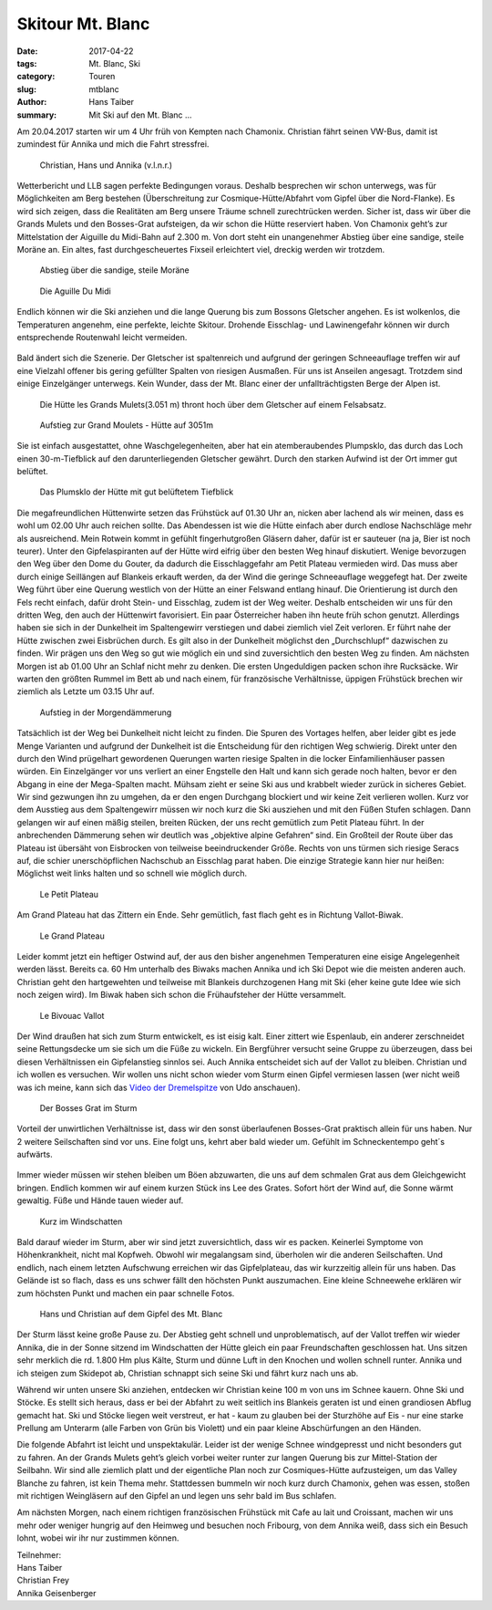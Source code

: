 Skitour Mt. Blanc
-----------------

:date: 2017-04-22
:tags: Mt. Blanc, Ski
:category: Touren
:slug: mtblanc
:author: Hans Taiber
:summary: Mit Ski auf den Mt. Blanc ...

Am 20.04.2017 starten wir um 4 Uhr früh von Kempten nach Chamonix. Christian fährt seinen VW-Bus, damit ist zumindest für Annika und mich die Fahrt stressfrei. 

.. figure:: /images/1704mtblanc/1_DasTeam.jpg
   :alt: Christian, Hans und Annika
   :width: 100%
   
   Christian, Hans und Annika (v.l.n.r.)

Wetterbericht und LLB sagen perfekte Bedingungen voraus. Deshalb besprechen wir schon unterwegs, was für Möglichkeiten am Berg bestehen 
(Überschreitung zur Cosmique-Hütte/Abfahrt vom Gipfel über die Nord-Flanke). Es wird sich zeigen, dass die Realitäten am Berg  unsere Träume schnell zurechtrücken werden. 
Sicher ist, dass wir über die Grands Mulets und den Bosses-Grat aufsteigen, da wir schon die Hütte reserviert haben.
Von Chamonix geht’s zur Mittelstation der Aiguille du Midi-Bahn auf 2.300 m. Von dort steht ein unangenehmer Abstieg über eine sandige, steile Moräne an.
Ein altes, fast durchgescheuertes Fixseil erleichtert viel, dreckig werden wir trotzdem.
   
.. figure:: /images/1704mtblanc/2_Moraene.jpg
   :alt: Moräne
   :width: 100%
   
   Abstieg über die sandige, steile Moräne

   
.. figure:: /images/1704mtblanc/3_AiguilleDuMidi.jpg
   :alt: Aiguille Du Midi
   :width: 100%
   
   Die Aguille Du Midi
   
 
Endlich können wir die Ski anziehen und die lange Querung bis zum Bossons Gletscher angehen. 
Es ist wolkenlos, die Temperaturen angenehm, eine perfekte, leichte Skitour.  Drohende Eisschlag- und Lawinengefahr  können wir durch entsprechende Routenwahl leicht vermeiden. 

.. figure:: /images/1704mtblanc/4_Bossons_Gletscher.jpg
   :alt: Bossons_Gletscher
   :width: 100%
   
.. figure:: /images/1704mtblanc/5_Bossons_Gletscher.jpg
   :alt: Bossons_Gletscher
   :width: 100%
   
.. figure:: /images/1704mtblanc/6_Bossons_Gletscher.jpg
   :alt: Bossons_Gletscher
   :width: 100%
   
.. figure:: /images/1704mtblanc/7_Bossons_Gletscher.jpg
   :alt: Bossons_Gletscher
   :width: 100%

   
Bald ändert sich die Szenerie. Der Gletscher ist spaltenreich und aufgrund der geringen Schneeauflage treffen wir auf eine Vielzahl offener bis gering gefüllter Spalten von riesigen Ausmaßen. 
Für uns ist Anseilen angesagt. Trotzdem sind einige Einzelgänger unterwegs. Kein Wunder, dass der Mt. Blanc einer der unfallträchtigsten Berge der Alpen ist.

.. figure:: /images/1704mtblanc/8_Bossons_Gletscher.jpg
   :alt: Bossons_Gletscher
   :width: 100%
   
.. figure:: /images/1704mtblanc/9_Bossons_Gletscher.jpg
   :alt: Bossons_Gletscher
   :width: 100%
   
.. figure:: /images/1704mtblanc/10_Bossons_Gletscher.jpg
   :alt: Bossons_Gletscher
   :width: 100%
   
   Die Hütte les Grands Mulets(3.051 m) thront hoch über dem Gletscher auf einem Felsabsatz. 

.. figure:: /images/1704mtblanc/11_Les_Grandes_Mulets.jpg
   :alt: Les_Grandes_Mulets
   :width: 100%
   
   Aufstieg zur Grand Moulets - Hütte auf 3051m
   
.. figure:: /images/1704mtblanc/12_Les_Grandes_Mulets.jpg
   :alt: Les_Grandes_Mulets
   :width: 100%
 
Sie ist einfach ausgestattet, ohne Waschgelegenheiten, aber hat ein atemberaubendes Plumpsklo, das durch das Loch einen 30-m-Tiefblick auf den darunterliegenden Gletscher gewährt. 
Durch den starken Aufwind ist der Ort immer gut belüftet. 

.. figure:: /images/1704mtblanc/13_La_toilette_du_Mulets.jpg
   :alt: La_toilette_du_Mulets
   :width: 100%
   
   Das Plumsklo der Hütte mit gut belüftetem Tiefblick

Die megafreundlichen Hüttenwirte setzen das Frühstück auf 01.30 Uhr an, nicken aber lachend als wir meinen, dass es wohl um 02.00 Uhr auch reichen sollte. 
Das Abendessen ist wie die Hütte einfach aber durch endlose Nachschläge mehr als ausreichend. 
Mein Rotwein kommt in gefühlt fingerhutgroßen Gläsern daher, dafür ist er sauteuer (na ja, Bier ist noch teurer). 
Unter den Gipfelaspiranten auf der Hütte wird eifrig über den besten Weg hinauf diskutiert. 
Wenige bevorzugen den Weg über den Dome du Gouter, da dadurch die Eisschlaggefahr am Petit Plateau vermieden wird. 
Das muss aber durch einige Seillängen auf Blankeis erkauft werden, da der Wind die geringe Schneeauflage weggefegt hat. 
Der zweite Weg führt über eine Querung  westlich von der Hütte an einer Felswand entlang hinauf. 
Die Orientierung ist durch den Fels recht einfach, dafür droht Stein- und Eisschlag, zudem ist der Weg weiter. 
Deshalb entscheiden wir uns für den dritten Weg, den auch der Hüttenwirt favorisiert. Ein paar Österreicher haben ihn heute früh schon genutzt. 
Allerdings haben sie sich in der Dunkelheit im Spaltengewirr verstiegen und dabei ziemlich viel Zeit verloren. Er führt nahe der Hütte zwischen zwei Eisbrüchen durch. 
Es gilt also in der Dunkelheit möglichst den „Durchschlupf“ dazwischen zu finden. Wir prägen uns den Weg so gut wie möglich ein und sind zuversichtlich den besten Weg zu finden.
Am nächsten Morgen ist ab 01.00 Uhr an Schlaf nicht mehr zu denken. Die ersten Ungeduldigen packen schon ihre Rucksäcke. 
Wir warten den größten Rummel im Bett ab und nach einem, für französische Verhältnisse, üppigen Frühstück brechen wir ziemlich als Letzte um 03.15 Uhr auf. 

.. figure:: /images/1704mtblanc/14_Aufstieg.jpg
   :alt: Aufstieg
   :width: 100%
   
   Aufstieg in der Morgendämmerung

Tatsächlich ist der Weg bei Dunkelheit nicht leicht zu finden. Die Spuren des Vortages helfen, 
aber leider gibt es jede Menge Varianten und aufgrund der Dunkelheit ist die Entscheidung für den richtigen Weg schwierig. 
Direkt unter den durch den Wind prügelhart gewordenen Querungen warten riesige Spalten in die locker Einfamilienhäuser passen würden. 
Ein Einzelgänger vor uns verliert an einer Engstelle den Halt und kann sich gerade noch halten, bevor er den Abgang in eine der Mega-Spalten macht. 
Mühsam zieht er seine Ski aus und krabbelt wieder zurück in sicheres Gebiet. Wir sind gezwungen ihn zu umgehen, da er den engen Durchgang blockiert und wir keine Zeit verlieren wollen. 
Kurz vor dem Ausstieg aus dem Spaltengewirr müssen wir noch kurz die Ski ausziehen und mit den Füßen Stufen schlagen. 
Dann gelangen wir auf einen mäßig steilen, breiten Rücken, der uns recht gemütlich zum Petit Plateau führt. 
In der anbrechenden Dämmerung sehen wir deutlich was „objektive alpine Gefahren“ sind. Ein Großteil der Route über das Plateau ist übersäht von Eisbrocken von teilweise beeindruckender Größe. 
Rechts von uns türmen sich riesige Seracs auf, die schier unerschöpflichen Nachschub an Eisschlag parat haben. Die einzige Strategie kann hier nur heißen: 
Möglichst weit links halten und so schnell wie möglich durch. 

.. figure:: /images/1704mtblanc/15_Le_Petit_Plateau.jpg
   :alt: Le_Petit_Plateau
   :width: 100%
   
   Le Petit Plateau

Am Grand Plateau hat das Zittern ein Ende. Sehr gemütlich, fast flach geht es in Richtung Vallot-Biwak. 

.. figure:: /images/1704mtblanc/16_Le_Grand_Plateau.jpg
   :alt: Le_Grand_Plateau
   :width: 100%
   
   Le Grand Plateau

Leider kommt jetzt ein heftiger Ostwind auf, der aus den bisher angenehmen Temperaturen eine eisige Angelegenheit werden lässt. 
Bereits ca. 60 Hm unterhalb des Biwaks machen Annika und ich Ski Depot wie die meisten anderen auch. 
Christian geht den hartgewehten und teilweise mit Blankeis durchzogenen Hang mit Ski (eher keine gute Idee wie sich noch zeigen wird). 
Im Biwak haben sich schon die Frühaufsteher der Hütte versammelt. 

.. figure:: /images/1704mtblanc/17_Bivouac_Vallot.jpg
   :alt: Bivouac_Vallot
   :width: 100%
   
   Le Bivouac Vallot
   
.. figure:: /images/1704mtblanc/18_Bivouac_Vallot.jpg
   :alt: Bivouac_Vallot
   :width: 100%


Der Wind draußen hat sich zum Sturm entwickelt, es ist eisig kalt. 
Einer zittert wie Espenlaub, ein anderer zerschneidet seine Rettungsdecke um sie sich um die Füße zu wickeln. 
Ein Bergführer versucht seine Gruppe zu überzeugen, dass bei diesen Verhältnissen ein Gipfelanstieg sinnlos sei. 
Auch Annika entscheidet sich auf der Vallot zu bleiben. Christian und ich wollen es versuchen. 
Wir wollen uns nicht schon wieder vom Sturm einen Gipfel vermiesen lassen (wer nicht weiß was ich meine, kann sich das `Video der Dremelspitze <https://www.youtube.com/watch?v=kUTX5eXl6SY>`_ von Udo anschauen). 

.. figure:: /images/1704mtblanc/19_Les_Bosses_Grat.jpg
   :alt: Les_Bosses_Grat
   :width: 100%
   
.. figure:: /images/1704mtblanc/20_Les_Bosses_Grat.jpg
   :alt: Les_Bosses_Grat
   :width: 100%
   
   Der Bosses Grat im Sturm

Vorteil der unwirtlichen Verhältnisse ist, dass wir den sonst überlaufenen Bosses-Grat praktisch allein für uns haben. Nur 2 weitere Seilschaften sind vor uns. 
Eine folgt uns, kehrt aber bald wieder um. Gefühlt im Schneckentempo geht´s aufwärts. 

.. figure:: /images/1704mtblanc/21_Les_Bosses_Grat.jpg
   :alt: Les_Bosses_Grat
   :width: 100%

Immer wieder müssen wir stehen bleiben um Böen abzuwarten, die uns auf dem schmalen Grat aus dem Gleichgewicht bringen. 
Endlich kommen wir auf einem kurzen Stück ins Lee des Grates. Sofort hört der Wind auf, die Sonne wärmt gewaltig. Füße und Hände tauen wieder auf.

.. figure:: /images/1704mtblanc/22_Les_Bosses_Grat.jpg
   :alt: Les_Bosses_Grat
   :width: 100%
   
   Kurz im Windschatten
   
Bald darauf wieder im Sturm, aber wir sind jetzt zuversichtlich, dass wir es packen. Keinerlei Symptome von Höhenkrankheit, nicht mal Kopfweh. 
Obwohl wir megalangsam sind, überholen wir die anderen Seilschaften. Und endlich, nach einem letzten Aufschwung erreichen wir das Gipfelplateau, das wir kurzzeitig allein für uns haben. 
Das Gelände ist so flach, dass es uns schwer fällt den höchsten Punkt auszumachen. Eine kleine Schneewehe erklären wir zum höchsten Punkt und machen ein paar schnelle Fotos. 

.. figure:: /images/1704mtblanc/23_Gipfel.jpg
   :alt: Gipfel
   :width: 100%
   
   Hans und Christian auf dem Gipfel des Mt. Blanc

Der Sturm lässt keine große Pause zu. Der Abstieg geht schnell und unproblematisch, auf der Vallot treffen wir wieder Annika, 
die in der Sonne sitzend im Windschatten der Hütte gleich ein paar Freundschaften geschlossen hat. 
Uns sitzen sehr merklich die rd. 1.800 Hm plus Kälte, Sturm und dünne Luft in den Knochen und wollen schnell runter.
Annika und ich steigen zum Skidepot ab, Christian schnappt sich seine Ski und fährt kurz nach uns ab. 

Während wir unten unsere Ski anziehen, entdecken wir Christian keine 100 m von uns im Schnee kauern. Ohne Ski und Stöcke. 
Es stellt sich heraus, dass er bei der Abfahrt zu weit seitlich ins Blankeis geraten ist und einen grandiosen Abflug gemacht hat. 
Ski und Stöcke liegen weit verstreut, er hat - kaum zu glauben bei der Sturzhöhe auf Eis - nur eine starke Prellung am Unterarm 
(alle Farben von Grün bis Violett) und ein paar kleine Abschürfungen an den Händen. 

Die folgende Abfahrt ist leicht und unspektakulär. Leider ist der wenige Schnee windgepresst und nicht besonders gut zu fahren. 
An der Grands Mulets geht’s gleich vorbei weiter runter zur langen Querung bis zur Mittel-Station der Seilbahn. 
Wir sind alle ziemlich platt und der eigentliche Plan noch zur Cosmiques-Hütte aufzusteigen, um das Valley Blanche zu fahren, ist kein Thema mehr.
Stattdessen bummeln wir noch kurz durch Chamonix, gehen was essen, stoßen mit richtigen Weingläsern auf den Gipfel an und legen uns sehr bald im Bus schlafen. 

Am nächsten Morgen, nach einem richtigen französischen Frühstück mit Cafe au lait und Croissant, machen wir uns mehr oder weniger hungrig auf den Heimweg und besuchen noch Fribourg, 
von dem Annika weiß, dass sich ein Besuch lohnt, wobei wir ihr nur zustimmen können.



| Teilnehmer:
| Hans Taiber
| Christian Frey
| Annika Geisenberger